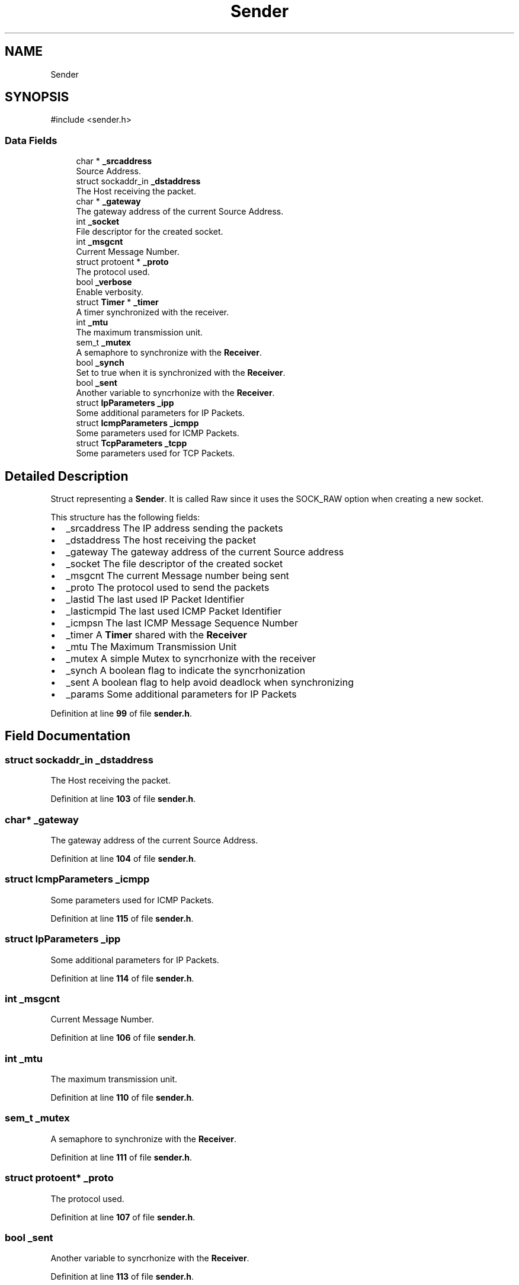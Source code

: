 .TH "Sender" 3 "Version v01.02d0" "libcnet" \" -*- nroff -*-
.ad l
.nh
.SH NAME
Sender
.SH SYNOPSIS
.br
.PP
.PP
\fR#include <sender\&.h>\fP
.SS "Data Fields"

.in +1c
.ti -1c
.RI "char * \fB_srcaddress\fP"
.br
.RI "Source Address\&. "
.ti -1c
.RI "struct sockaddr_in \fB_dstaddress\fP"
.br
.RI "The Host receiving the packet\&. "
.ti -1c
.RI "char * \fB_gateway\fP"
.br
.RI "The gateway address of the current Source Address\&. "
.ti -1c
.RI "int \fB_socket\fP"
.br
.RI "File descriptor for the created socket\&. "
.ti -1c
.RI "int \fB_msgcnt\fP"
.br
.RI "Current Message Number\&. "
.ti -1c
.RI "struct protoent * \fB_proto\fP"
.br
.RI "The protocol used\&. "
.ti -1c
.RI "bool \fB_verbose\fP"
.br
.RI "Enable verbosity\&. "
.ti -1c
.RI "struct \fBTimer\fP * \fB_timer\fP"
.br
.RI "A timer synchronized with the receiver\&. "
.ti -1c
.RI "int \fB_mtu\fP"
.br
.RI "The maximum transmission unit\&. "
.ti -1c
.RI "sem_t \fB_mutex\fP"
.br
.RI "A semaphore to synchronize with the \fBReceiver\fP\&. "
.ti -1c
.RI "bool \fB_synch\fP"
.br
.RI "Set to true when it is synchronized with the \fBReceiver\fP\&. "
.ti -1c
.RI "bool \fB_sent\fP"
.br
.RI "Another variable to syncrhonize with the \fBReceiver\fP\&. "
.ti -1c
.RI "struct \fBIpParameters\fP \fB_ipp\fP"
.br
.RI "Some additional parameters for IP Packets\&. "
.ti -1c
.RI "struct \fBIcmpParameters\fP \fB_icmpp\fP"
.br
.RI "Some parameters used for ICMP Packets\&. "
.ti -1c
.RI "struct \fBTcpParameters\fP \fB_tcpp\fP"
.br
.RI "Some parameters used for TCP Packets\&. "
.in -1c
.SH "Detailed Description"
.PP 
Struct representing a \fBSender\fP\&. It is called Raw since it uses the SOCK_RAW option when creating a new socket\&.
.PP
This structure has the following fields:
.PP
.IP "\(bu" 2
\fR_srcaddress\fP The IP address sending the packets
.IP "\(bu" 2
\fR_dstaddress\fP The host receiving the packet
.IP "\(bu" 2
\fR_gateway\fP The gateway address of the current Source address
.IP "\(bu" 2
\fR_socket\fP The file descriptor of the created socket
.IP "\(bu" 2
\fR_msgcnt\fP The current Message number being sent
.IP "\(bu" 2
\fR_proto\fP The protocol used to send the packets
.IP "\(bu" 2
\fR_lastid\fP The last used IP Packet Identifier
.IP "\(bu" 2
\fR_lasticmpid\fP The last used ICMP Packet Identifier
.IP "\(bu" 2
\fR_icmpsn\fP The last ICMP Message Sequence Number
.IP "\(bu" 2
\fR_timer\fP A \fBTimer\fP shared with the \fBReceiver\fP
.IP "\(bu" 2
\fR_mtu\fP The Maximum Transmission Unit
.IP "\(bu" 2
\fR_mutex\fP A simple Mutex to syncrhonize with the receiver
.IP "\(bu" 2
\fR_synch\fP A boolean flag to indicate the syncrhonization
.IP "\(bu" 2
\fR_sent\fP A boolean flag to help avoid deadlock when synchronizing
.IP "\(bu" 2
\fR_params\fP Some additional parameters for IP Packets 
.PP

.PP
Definition at line \fB99\fP of file \fBsender\&.h\fP\&.
.SH "Field Documentation"
.PP 
.SS "struct sockaddr_in _dstaddress"

.PP
The Host receiving the packet\&. 
.PP
Definition at line \fB103\fP of file \fBsender\&.h\fP\&.
.SS "char* _gateway"

.PP
The gateway address of the current Source Address\&. 
.PP
Definition at line \fB104\fP of file \fBsender\&.h\fP\&.
.SS "struct \fBIcmpParameters\fP _icmpp"

.PP
Some parameters used for ICMP Packets\&. 
.PP
Definition at line \fB115\fP of file \fBsender\&.h\fP\&.
.SS "struct \fBIpParameters\fP _ipp"

.PP
Some additional parameters for IP Packets\&. 
.PP
Definition at line \fB114\fP of file \fBsender\&.h\fP\&.
.SS "int _msgcnt"

.PP
Current Message Number\&. 
.PP
Definition at line \fB106\fP of file \fBsender\&.h\fP\&.
.SS "int _mtu"

.PP
The maximum transmission unit\&. 
.PP
Definition at line \fB110\fP of file \fBsender\&.h\fP\&.
.SS "sem_t _mutex"

.PP
A semaphore to synchronize with the \fBReceiver\fP\&. 
.PP
Definition at line \fB111\fP of file \fBsender\&.h\fP\&.
.SS "struct protoent* _proto"

.PP
The protocol used\&. 
.PP
Definition at line \fB107\fP of file \fBsender\&.h\fP\&.
.SS "bool _sent"

.PP
Another variable to syncrhonize with the \fBReceiver\fP\&. 
.PP
Definition at line \fB113\fP of file \fBsender\&.h\fP\&.
.SS "int _socket"

.PP
File descriptor for the created socket\&. 
.PP
Definition at line \fB105\fP of file \fBsender\&.h\fP\&.
.SS "char* _srcaddress"

.PP
Source Address\&. 
.PP
Definition at line \fB102\fP of file \fBsender\&.h\fP\&.
.SS "bool _synch"

.PP
Set to true when it is synchronized with the \fBReceiver\fP\&. 
.PP
Definition at line \fB112\fP of file \fBsender\&.h\fP\&.
.SS "struct \fBTcpParameters\fP _tcpp"

.PP
Some parameters used for TCP Packets\&. 
.PP
Definition at line \fB116\fP of file \fBsender\&.h\fP\&.
.SS "struct \fBTimer\fP* _timer"

.PP
A timer synchronized with the receiver\&. 
.PP
Definition at line \fB109\fP of file \fBsender\&.h\fP\&.
.SS "bool _verbose"

.PP
Enable verbosity\&. 
.PP
Definition at line \fB108\fP of file \fBsender\&.h\fP\&.

.SH "Author"
.PP 
Generated automatically by Doxygen for libcnet from the source code\&.
